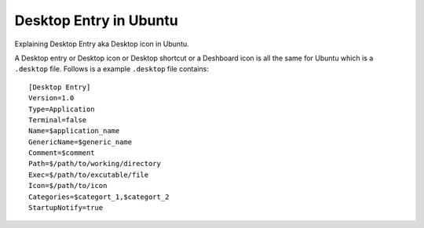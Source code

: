 Desktop Entry in Ubuntu
=======================
Explaining Desktop Entry aka Desktop icon in Ubuntu.


A Desktop entry or Desktop icon or Desktop shortcut or a Deshboard icon is all the same for Ubuntu which is a ``.desktop`` file. Follows is a example ``.desktop`` file contains::

    [Desktop Entry]
    Version=1.0
    Type=Application
    Terminal=false
    Name=$application_name
    GenericName=$generic_name
    Comment=$comment
    Path=$/path/to/working/directory
    Exec=$/path/to/excutable/file
    Icon=$/path/to/icon
    Categories=$categort_1,$categort_2
    StartupNotify=true
